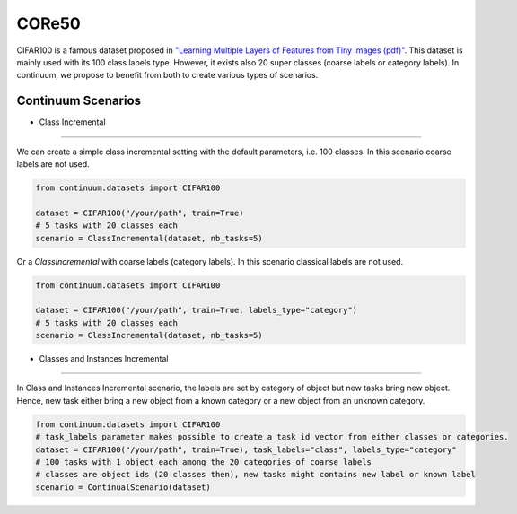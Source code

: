 CORe50
-----------------

CIFAR100 is a famous dataset proposed in
`"Learning Multiple Layers of Features from Tiny Images (pdf)" <https://www.cs.toronto.edu/~kriz/learning-features-2009-TR.pdf>`__.
This dataset is mainly used with its 100 class labels type. However, it exists also 20 super classes (coarse labels or category labels).
In continuum, we propose to benefit from both to create various types of scenarios.

Continuum Scenarios
##########

- Class Incremental
""""""""

We can create a simple class incremental setting with the default parameters, i.e. 100 classes.
In this scenario coarse labels are not used.

.. code-block:: python

    from continuum.datasets import CIFAR100

    dataset = CIFAR100("/your/path", train=True)
    # 5 tasks with 20 classes each
    scenario = ClassIncremental(dataset, nb_tasks=5)


Or a `ClassIncremental` with coarse labels (category labels).
In this scenario classical labels are not used.

.. code-block:: python

    from continuum.datasets import CIFAR100

    dataset = CIFAR100("/your/path", train=True, labels_type="category")
    # 5 tasks with 20 classes each
    scenario = ClassIncremental(dataset, nb_tasks=5)




- Classes and Instances Incremental
""""""""

In Class and Instances Incremental scenario, the labels are set by category of object but new tasks bring new object.
Hence, new task either bring a new object from a known category or a new object from an unknown category.

.. code-block:: python

    from continuum.datasets import CIFAR100
    # task_labels parameter makes possible to create a task id vector from either classes or categories.
    dataset = CIFAR100("/your/path", train=True), task_labels="class", labels_type="category"
    # 100 tasks with 1 object each among the 20 categories of coarse labels
    # classes are object ids (20 classes then), new tasks might contains new label or known label
    scenario = ContinualScenario(dataset)

